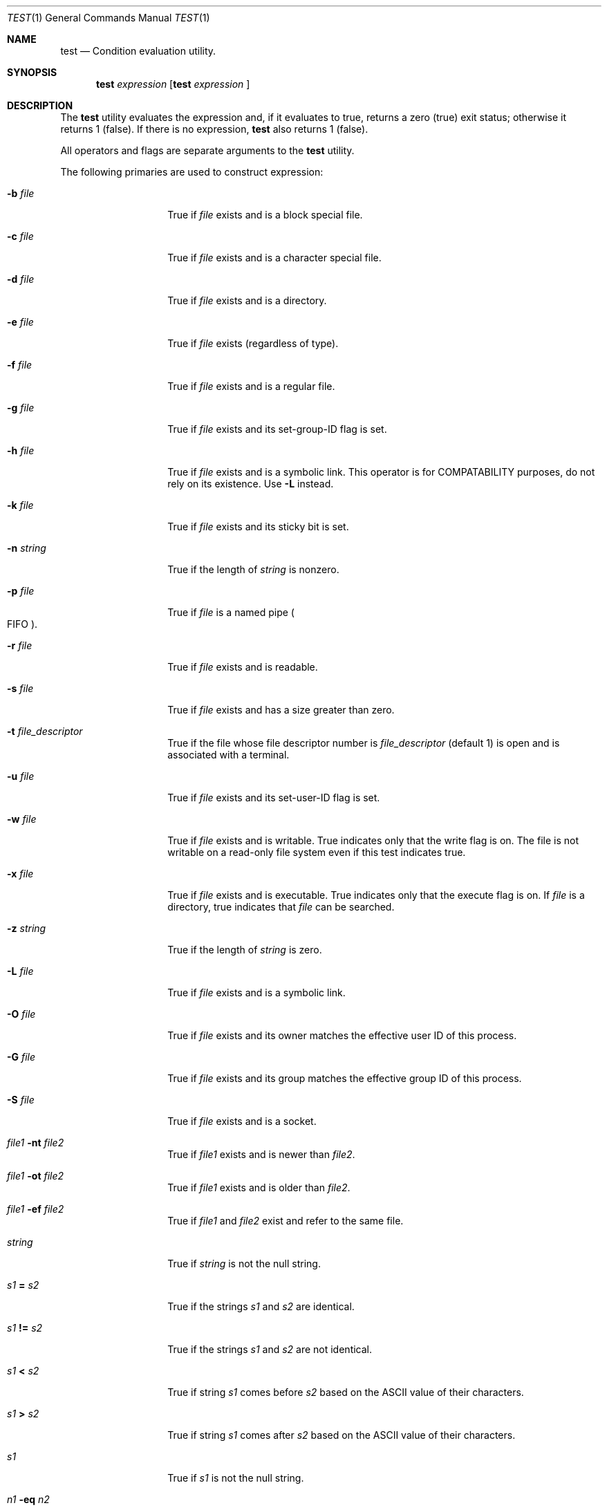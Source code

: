 .\"	$OpenBSD: test.1,v 1.6 1998/09/07 16:44:32 aaron Exp $
.\"	$NetBSD: test.1,v 1.6 1995/03/21 07:04:03 cgd Exp $
.\"
.\" Copyright (c) 1991, 1993
.\"	The Regents of the University of California.  All rights reserved.
.\"
.\" This code is derived from software contributed to Berkeley by
.\" the Institute of Electrical and Electronics Engineers, Inc.
.\"
.\" Redistribution and use in source and binary forms, with or without
.\" modification, are permitted provided that the following conditions
.\" are met:
.\" 1. Redistributions of source code must retain the above copyright
.\"    notice, this list of conditions and the following disclaimer.
.\" 2. Redistributions in binary form must reproduce the above copyright
.\"    notice, this list of conditions and the following disclaimer in the
.\"    documentation and/or other materials provided with the distribution.
.\" 3. All advertising materials mentioning features or use of this software
.\"    must display the following acknowledgement:
.\"	This product includes software developed by the University of
.\"	California, Berkeley and its contributors.
.\" 4. Neither the name of the University nor the names of its contributors
.\"    may be used to endorse or promote products derived from this software
.\"    without specific prior written permission.
.\"
.\" THIS SOFTWARE IS PROVIDED BY THE REGENTS AND CONTRIBUTORS ``AS IS'' AND
.\" ANY EXPRESS OR IMPLIED WARRANTIES, INCLUDING, BUT NOT LIMITED TO, THE
.\" IMPLIED WARRANTIES OF MERCHANTABILITY AND FITNESS FOR A PARTICULAR PURPOSE
.\" ARE DISCLAIMED.  IN NO EVENT SHALL THE REGENTS OR CONTRIBUTORS BE LIABLE
.\" FOR ANY DIRECT, INDIRECT, INCIDENTAL, SPECIAL, EXEMPLARY, OR CONSEQUENTIAL
.\" DAMAGES (INCLUDING, BUT NOT LIMITED TO, PROCUREMENT OF SUBSTITUTE GOODS
.\" OR SERVICES; LOSS OF USE, DATA, OR PROFITS; OR BUSINESS INTERRUPTION)
.\" HOWEVER CAUSED AND ON ANY THEORY OF LIABILITY, WHETHER IN CONTRACT, STRICT
.\" LIABILITY, OR TORT (INCLUDING NEGLIGENCE OR OTHERWISE) ARISING IN ANY WAY
.\" OUT OF THE USE OF THIS SOFTWARE, EVEN IF ADVISED OF THE POSSIBILITY OF
.\" SUCH DAMAGE.
.\"
.\"     @(#)test.1	8.1 (Berkeley) 5/31/93
.\"
.Dd May 31, 1993
.Dt TEST 1
.Os
.Sh NAME
.Nm test
.Nd Condition evaluation utility.
.Sh SYNOPSIS
.Nm test
.Ar expression
.Nm [
.Ar expression
]
.Sh DESCRIPTION
The
.Nm test
utility evaluates the expression and, if it evaluates
to true, returns a zero (true) exit status; otherwise
it returns 1 (false).
If there is no expression,
.Nm
also
returns 1 (false).
.Pp
All operators and flags are separate arguments to the
.Nm test
utility.
.Pp
The following primaries are used to construct expression:
.Bl -tag -width Ar
.It Fl b Ar file
True if
.Ar file
exists and is a block special
file.
.It Fl c Ar file
True if
.Ar file
exists and is a character
special file.
.It Fl d Ar file
True if
.Ar file
exists and is a directory.
.It Fl e Ar file
True if
.Ar file
exists (regardless of type).
.It Fl f Ar file
True if
.Ar file
exists and is a regular file.
.It Fl g Ar file
True if
.Ar file
exists and its set-group-ID flag
is set.
.It Fl h Ar file
True if
.Ar file
exists and is a symbolic link.
This operator is for COMPATABILITY purposes,
do not rely on its existence.  Use
.Fl L
instead.
.It Fl k Ar file
True if
.Ar file
exists and its sticky bit is set.
.It Fl n Ar string
True if the length of
.Ar string
is nonzero.
.It Fl p Ar file
True if
.Ar file
is a named pipe
.Po Tn FIFO Pc .
.It Fl r Ar file
True if
.Ar file 
exists and is readable.
.It Fl s Ar file
True if
.Ar file
exists and has a size greater
than zero.
.It Fl t Ar file_descriptor
True if the file whose file descriptor number
is
.Ar file_descriptor
(default 1) is open and is associated with a terminal.
.It Fl u Ar file
True if
.Ar file
exists and its set-user-ID flag
is set.
.It Fl w Ar file
True if
.Ar file
exists and is writable.
True
indicates only that the write flag is on.
The file is not writable on a read-only file
system even if this test indicates true.
.It Fl x Ar file
True if
.Ar file
exists and is executable.
True
indicates only that the execute flag is on.
If
.Ar file
is a directory, true indicates that
.Ar file
can be searched.
.It Fl z Ar string
True if the length of
.Ar string
is zero.
.It Fl L Ar file
True if 
.Ar file
exists and is a symbolic link.
.It Fl O Ar file
True if
.Ar file
exists and its owner matches the effective user ID of this process.
.It Fl G Ar file
True if
.Ar file
exists and its group matches the effective group ID of this process.
.It Fl S Ar file
True if
.Ar file
exists and is a socket.
.It Ar file1 Fl nt Ar file2
True if
.Ar file1
exists and is newer than
.Ar file2 .
.It Ar file1 Fl ot Ar file2
True if
.Ar file1
exists and is older than
.Ar file2 .
.It Ar file1 Fl ef Ar file2
True if
.Ar file1
and
.Ar file2
exist and refer to the same file.
.It Ar string
True if
.Ar string
is not the null
string.
.It Ar \&s\&1 Cm \&= Ar \&s\&2
True if the strings
.Ar \&s\&1
and
.Ar \&s\&2
are identical.
.It Ar \&s\&1 Cm \&!= Ar \&s\&2
True if the strings
.Ar \&s\&1
and
.Ar \&s\&2
are not identical.
.It Ar \&s\&1 Cm \&< Ar \&s\&2
True if string
.Ar \&s\&1
comes before
.Ar \&s\&2
based on the ASCII value of their characters.
.It Ar \&s\&1 Cm \&> Ar \&s\&2
True if string
.Ar \&s\&1
comes after
.Ar \&s\&2
based on the ASCII value of their characters.
.It Ar \&s\&1
True if
.Ar \&s\&1
is not the null
string.
.It Ar \&n\&1 Fl \&eq Ar \&n\&2 
True if the integers
.Ar \&n\&1
and
.Ar \&n\&2
are algebraically
equal.
.It Ar \&n\&1 Fl \&ne Ar \&n\&2
True if the integers
.Ar \&n\&1
and
.Ar \&n\&2
are not
algebraically equal.
.It Ar \&n\&1 Fl \&gt Ar \&n\&2
True if the integer
.Ar \&n\&1
is algebraically
greater than the integer
.Ar \&n\&2 .
.It Ar \&n\&1 Fl \&ge Ar \&n\&2
True if the integer
.Ar \&n\&1
is algebraically
greater than or equal to the integer
.Ar \&n\&2 .
.It Ar \&n\&1 Fl \&lt Ar \&n\&2
True if the integer
.Ar \&n\&1
is algebraically less
than the integer
.Ar \&n\&2 .
.It Ar \&n\&1 Fl \&le Ar \&n\&2
True if the integer
.Ar \&n\&1
is algebraically less
than or equal to the integer
.Ar \&n\&2 .
.El
.Pp
These primaries can be combined with the following operators:
.Bl -tag -width Ar
.It Cm \&! Ar expression
True if
.Ar expression
is false.
.It Ar expression1 Fl a Ar expression2
True if both
.Ar expression1
and
.Ar expression2
are true.
.It Ar expression1 Fl o Ar expression2
True if either
.Ar expression1
or
.Ar expression2
are true.
.It Cm \&( Ns Ar expression Ns Cm \&)
True if expression is true.
.El
.Pp
The
.Fl a
operator has higher precedence than the
.Fl o
operator.
.Sh GRAMMAR AMBIGUITY
The 
.Nm test
grammar is inherently ambiguous.  In order to assure a degree of consistency,
the cases described in 
.St -p1003.2
section D11.2/4.62.4
are evaluated consistently according to the rules specified in the
standards document.  All other cases are subject to the ambiguity in the
command semantics.
.Sh RETURN VALUES
The
.Nm test
utility exits with one of the following values:
.Bl -tag -width Ds
.It 0
Expression evaluated to true.
.It 1
Expression evaluated to false or expression was
missing.
.It >1
An error occurred.
.El
.Sh STANDARDS
The
.Nm test
utility implements a superset of the
.St -p1003.2
specification.
